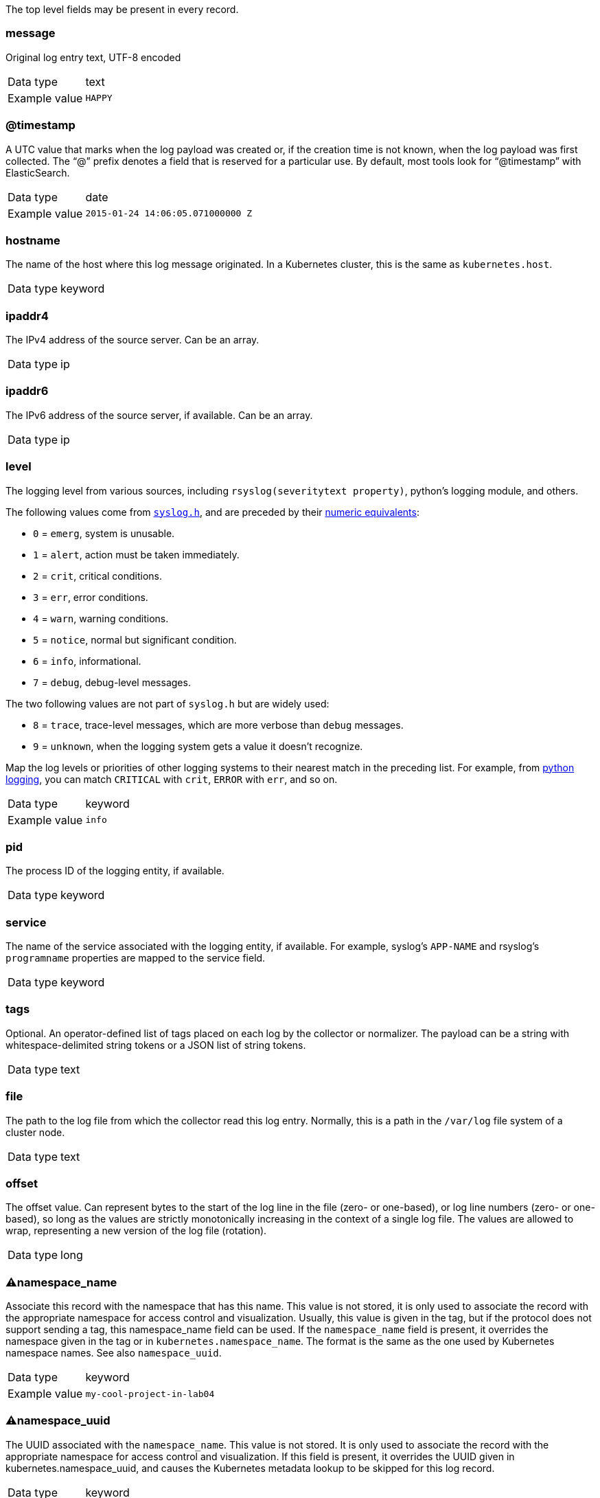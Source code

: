 
The top level fields may be present in every record.



=== message

Original log entry text, UTF-8 encoded

[horizontal]
Data type:: text

Example value:: `HAPPY`





=== @timestamp

A UTC value that marks when the log payload was created or, if the creation time is not known, when the log payload was first collected. The “@” prefix denotes a field that is reserved for a particular use. By default, most tools look for “@timestamp” with ElasticSearch.

[horizontal]
Data type:: date

Example value:: `2015-01-24 14:06:05.071000000 Z`





=== hostname

The name of the host where this log message originated. In a Kubernetes cluster, this is the same as `kubernetes.host`.

[horizontal]
Data type:: keyword





=== ipaddr4

The IPv4 address of the source server. Can be an array.

[horizontal]
Data type:: ip





=== ipaddr6

The IPv6 address of the source server, if available. Can be an array.

[horizontal]
Data type:: ip





=== level

The logging level from various sources, including `rsyslog(severitytext property)`, python's logging module, and others.

The following values come from link:http://sourceware.org/git/?p=glibc.git;a=blob;f=misc/sys/syslog.h;h=ee01478c4b19a954426a96448577c5a76e6647c0;hb=HEAD#l74[`syslog.h`], and are preceded by their http://sourceware.org/git/?p=glibc.git;a=blob;f=misc/sys/syslog.h;h=ee01478c4b19a954426a96448577c5a76e6647c0;hb=HEAD#l51[numeric equivalents]:

* `0` = `emerg`, system is unusable.
* `1` = `alert`, action must be taken immediately.
* `2` = `crit`, critical conditions.
* `3` = `err`, error conditions.
* `4` = `warn`, warning conditions.
* `5` = `notice`, normal but significant condition.
* `6` = `info`, informational.
* `7` = `debug`, debug-level messages.

The two following values are not part of `syslog.h` but are widely used:

* `8` = `trace`, trace-level messages, which are more verbose than `debug` messages.
* `9` = `unknown`, when the logging system gets a value it doesn't recognize.

Map the log levels or priorities of other logging systems to their nearest match in the preceding list. For example, from link:https://docs.python.org/2.7/library/logging.html#logging-levels[python logging], you can match `CRITICAL` with `crit`, `ERROR` with `err`, and so on.

[horizontal]
Data type:: keyword

Example value:: `info`





=== pid

The process ID of the logging entity, if available.

[horizontal]
Data type:: keyword





=== service

The name of the service associated with the logging entity, if available. For example, syslog's `APP-NAME` and rsyslog's `programname` properties are mapped to the service field.

[horizontal]
Data type:: keyword





=== tags

Optional. An operator-defined list of tags placed on each log by the collector or normalizer. The payload can be a string with whitespace-delimited string tokens or a JSON list of string tokens.

[horizontal]
Data type:: text





=== file

The path to the log file from which the collector read this log entry. Normally, this is a path in the `/var/log` file system of a cluster node.

[horizontal]
Data type:: text





=== offset

The offset value. Can represent bytes to the start of the log line in the file (zero- or one-based), or log line numbers (zero- or one-based), so long as the values are strictly monotonically increasing in the context of a single log file. The values are allowed to wrap, representing a new version of the log file (rotation).

[horizontal]
Data type:: long





=== ⚠namespace_name

Associate this record with the namespace that has this name. This value is not stored, it is only used to associate the record with the appropriate namespace for access control and visualization. Usually, this value is given in the tag, but if the protocol does not support sending a tag, this namespace_name field can be used. If the `namespace_name` field is present, it overrides the namespace given in the tag or in `kubernetes.namespace_name`. The format is the same as the one used by Kubernetes namespace names. See also `namespace_uuid`.

[horizontal]
Data type:: keyword

Example value:: `my-cool-project-in-lab04`





=== ⚠namespace_uuid

The UUID associated with the `namespace_name`. This value is not stored. It is only used to associate the record with the appropriate namespace for access control and visualization. If this field is present, it overrides the UUID given in kubernetes.namespace_uuid, and causes the Kubernetes metadata lookup to be skipped for this log record.

[horizontal]
Data type:: keyword

Example value:: `82f13a8e-882a-4344-b103-f0a6f30fd218`





=== ⚠viaq_msg_id

A unique ID assigned to each message. The format is not specified. It may be a UUID or a Base64, or some other ASCII value. This is currently generated by https://github.com/uken/fluent-plugin-elasticsearch/tree/v1.13.2#generate-hash-id and is used as the `_id` of the document in Elasticsearch. The intended use of this field is that if you use another logging store or application other than Elasticsearch, but you still need to correlate data with the data stored in Elasticsearch, this field will give you the exact document corresponding to the record.

[horizontal]
Data type:: keyword

Example value:: `82f13a8e-882a-4344-b103-f0a6f30fd218`





=== ⚠viaq_index_name

For Elasticsearch 6.x and later, this is a name of a write index alias. The value depends on the log type of this message. Detailed documentation is found at https://github.com/openshift/enhancements/blob/master/enhancements/cluster-logging/cluster-logging-es-rollover-data-design.md#data-model.

For Elasticsearch 5.x and earlier, this is the index name by which this message will be stored in Elasticsearch. The value of this field is generated based on the source of the message. Example of the value is 'project.my-cool-project-in-lab04.748e92c2-70d7-11e9-b387-000d3af2d83b.2019.05.09'.

[horizontal]
Data type:: keyword

Example value:: `container.app-write`





=== ⚠geoip

geo-ip of the machine

[horizontal]
Data type:: object



